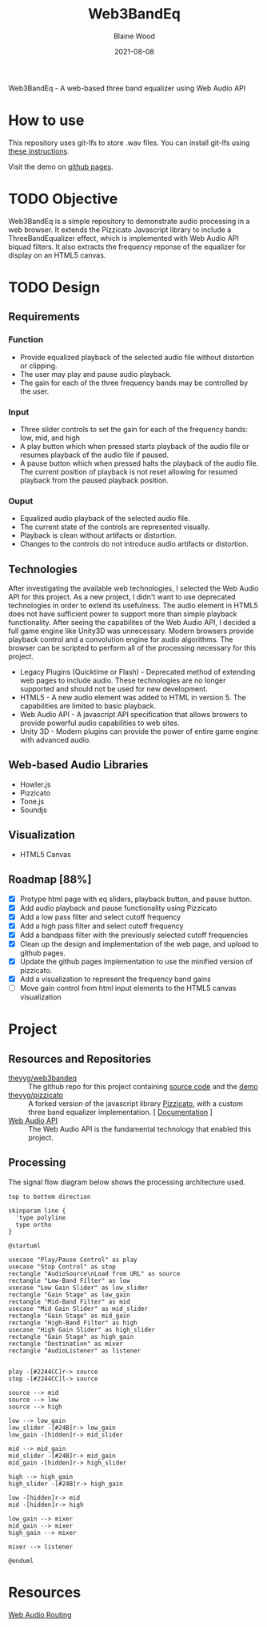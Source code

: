#+TITLE: Web3BandEq
#+AUTHOR: Blaine Wood
#+DATE: 2021-08-08
#+OPTIONS: date

Web3BandEq - A web-based three band equalizer using Web Audio API

* How to use

This repository uses git-lfs to store .wav files.  You can install git-lfs using [[https://git-lfs.github.com/][these instructions]].

Visit the demo on [[https://theyyg.github.io/web3bandeq/][github pages]].

* TODO Objective
Web3BandEq is a simple repository to demonstrate audio processing in a web browser.  It extends the Pizzicato Javascript library to include a ThreeBandEqualizer effect, which is implemented with Web Audio API biquad filters.  It also extracts the frequency reponse of the equalizer for display on an HTML5 canvas.

* TODO Design

** Requirements
*** Function
- Provide equalized playback of the selected audio file without distortion or clipping.  
- The user may play and pause audio playback.
- The gain for each of the three frequency bands may be controlled by the user.
*** Input
- Three slider controls to set the gain for each of the frequency bands: low, mid, and high
- A play button which when pressed starts playback of the audio file or resumes playback of the audio file if paused.
- A pause button which when pressed halts the playback of the audio file.  The current position of playback is not reset allowing for resumed playback from the paused playback position.
*** Ouput
- Equalized audio playback of the selected audio file.
- The current state of the controls are represented visually.
- Playback is clean without artifacts or distortion.
- Changes to the controls do not introduce audio artifacts or distortion.

** Technologies
After investigating the available web technologies, I selected the Web Audio API for this project.  As a new project, I didn't want to use deprecated technologies in order to extend its usefulness.  The audio element in HTML5 does not have sufficient power to support more than simple playback functionality.  After seeing the capabilites of the Web Audio API, I decided a full game engine like Unity3D was unnecessary.  Modern browsers provide playback control and a convolution engine for audio algorithms.  The browser can be scripted to perform all of the processing necessary for this project.
- Legacy Plugins (Quicktime or Flash) - Deprecated method of extending web pages to include audio.  These technologies are no longer supported and should not be used for new development.
- HTML5 - A new audio element was added to HTML in version 5.  The capabilities are limited to basic playback.
- Web Audio API - A javascript API specification that allows browers to provide powerful audio capabilities to web sites.  
- Unity 3D - Modern plugins can provide the power of entire game engine with advanced audio.

** Web-based Audio Libraries
- Howler.js
- Pizzicato
- Tone.js
- Soundjs

** Visualization
- HTML5 Canvas

** Roadmap [88%]
- [X] Protype html page with eq sliders, playback button, and pause button.  
- [X] Add audio playback and pause functionality using Pizzicato
- [X] Add a low pass filter and select cutoff frequency
- [X] Add a high pass filter and select cutoff frequency
- [X] Add a bandpass filter with the previously selected cutoff frequencies
- [X] Clean up the design and implementation of the web page, and upload to github pages.
- [X] Update the github pages implementation to use the minified version of pizzicato.
- [X] Add a visualization to represent the frequency band gains
- [ ] Move gain control from html input elements to the HTML5 canvas visualization

* Project

** Resources and Repositories
- [[https://github.com/theyyg/web3bandeq/deployments/activity_log?environment=github-pages][theyyg/web3bandeq]] :: The github repo for this project containing [[https://github.com/theyyg/web3bandeq/deployments/activity_log?environment=github-pages][source code]] and the [[https://theyyg.github.io/web3bandeq/][demo]]
- [[https://github.com/theyyg/pizzicato][theyyg/pizzicato]] :: A forked version of the javascript library [[https://github.com/alemangui/pizzicato][Pizzicato]], with a custom three band equalizer implementation. [ [[https://alemangui.github.io/pizzicato/#sound-from-waveform][Documentation]] ]
- [[https://developer.mozilla.org/en-US/docs/Web/API/Web_Audio_API][Web Audio API]] :: The Web Audio API is the fundamental technology that enabled this project.

** Processing
The signal flow diagram below shows the processing architecture used.

#+begin_src plantuml :file images/signal_arch.png :results export
  top to bottom direction

  skinparam line {
    'type polyline
    type ortho
  }

  @startuml

  usecase "Play/Pause Control" as play
  usecase "Stop Control" as stop
  rectangle "AudioSource\nLoad from URL" as source
  rectangle "Low-Band Filter" as low
  usecase "Low Gain Slider" as low_slider
  rectangle "Gain Stage" as low_gain
  rectangle "Mid-Band Filter" as mid
  usecase "Mid Gain Slider" as mid_slider
  rectangle "Gain Stage" as mid_gain
  rectangle "High-Band Filter" as high
  usecase "High Gain Slider" as high_slider
  rectangle "Gain Stage" as high_gain
  rectangle "Destination" as mixer
  rectangle "AudioListener" as listener

  
  play -[#2244CC]r-> source
  stop -[#2244CC]l-> source

  source --> mid
  source --> low
  source --> high

  low --> low_gain
  low_slider -[#24B]r-> low_gain
  low_gain -[hidden]r-> mid_slider

  mid --> mid_gain
  mid_slider -[#24B]r-> mid_gain
  mid_gain -[hidden]r-> high_slider
  
  high --> high_gain
  high_slider -[#24B]r-> high_gain

  low -[hidden]r-> mid
  mid -[hidden]r-> high

  low_gain --> mixer
  mid_gain --> mixer
  high_gain --> mixer

  mixer --> listener

  @enduml
#+end_src

[[file:images/signal_arch.png]]

* Resources
[[https://developer.mozilla.org/en-US/docs/Web/API/AudioNode/webaudiobasics.png][Web Audio Routing]]
